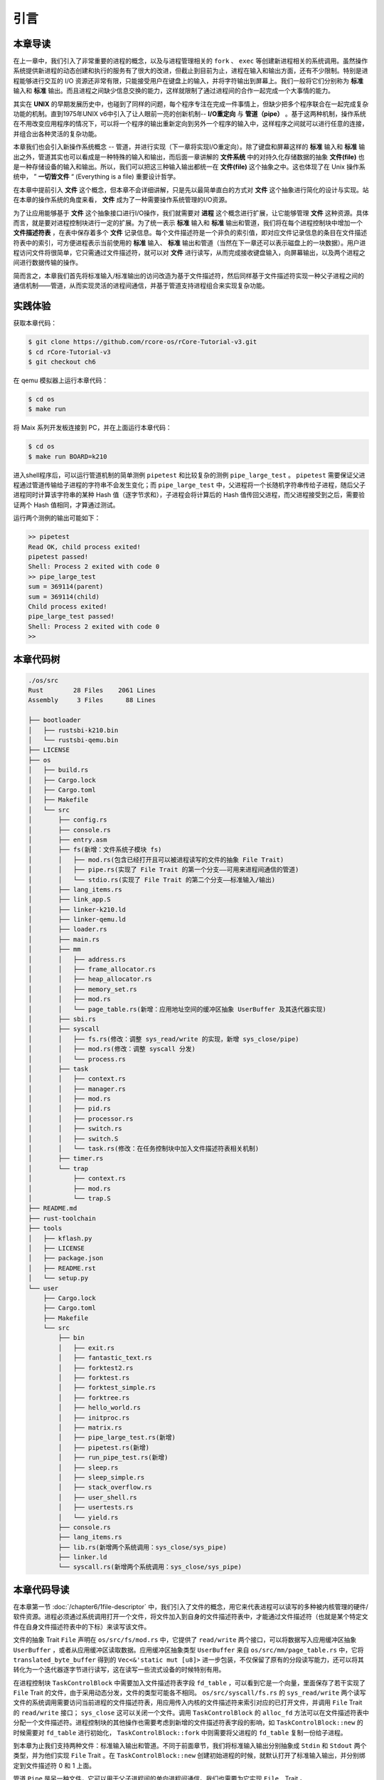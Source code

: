 引言
=========================================

本章导读
-----------------------------------------

在上一章中，我们引入了非常重要的进程的概念，以及与进程管理相关的 ``fork`` 、 ``exec`` 等创建新进程相关的系统调用。虽然操作系统提供新进程的动态创建和执行的服务有了很大的改进，但截止到目前为止，进程在输入和输出方面，还有不少限制。特别是进程能够进行交互的 I/O 资源还非常有限，只能接受用户在键盘上的输入，并将字符输出到屏幕上。我们一般将它们分别称为 **标准** 输入和 **标准** 输出。而且进程之间缺少信息交换的能力，这样就限制了通过进程间的合作一起完成一个大事情的能力。

其实在 **UNIX** 的早期发展历史中，也碰到了同样的问题，每个程序专注在完成一件事情上，但缺少把多个程序联合在一起完成复杂功能的机制。直到1975年UNIX v6中引入了让人眼前一亮的创新机制-- **I/O重定向** 与 **管道（pipe）** 。基于这两种机制，操作系统在不用改变应用程序的情况下，可以将一个程序的输出重新定向到另外一个程序的输入中，这样程序之间就可以进行任意的连接，并组合出各种灵活的复杂功能。

本章我们也会引入新操作系统概念 -- 管道，并进行实现（下一章将实现I/O重定向）。除了键盘和屏幕这样的 **标准** 输入和 **标准** 输出之外，管道其实也可以看成是一种特殊的输入和输出，而后面一章讲解的 **文件系统** 中的对持久化存储数据的抽象 **文件(file)** 也是一种存储设备的输入和输出。所以，我们可以把这三种输入输出都统一在 **文件(file)**  这个抽象之中。这也体现了在 Unix 操作系统中， ” **一切皆文件** “ (Everything is a file) 重要设计哲学。

在本章中提前引入 **文件** 这个概念，但本章不会详细讲解，只是先以最简单直白的方式对 **文件** 这个抽象进行简化的设计与实现。站在本章的操作系统的角度来看， **文件** 成为了一种需要操作系统管理的I/O资源。 

为了让应用能够基于 **文件** 这个抽象接口进行I/O操作，我们就需要对 **进程** 这个概念进行扩展，让它能够管理 **文件** 这种资源。具体而言，就是要对进程控制块进行一定的扩展。为了统一表示 **标准** 输入和 **标准** 输出和管道，我们将在每个进程控制块中增加一个 **文件描述符表** ，在表中保存着多个 **文件** 记录信息。每个文件描述符是一个非负的索引值，即对应文件记录信息的条目在文件描述符表中的索引，可方便进程表示当前使用的 **标准** 输入、 **标准** 输出和管道（当然在下一章还可以表示磁盘上的一块数据）。用户进程访问文件将很简单，它只需通过文件描述符，就可以对 **文件** 进行读写，从而完成接收键盘输入，向屏幕输出，以及两个进程之间进行数据传输的操作。

简而言之，本章我们首先将标准输入/标准输出的访问改造为基于文件描述符，然后同样基于文件描述符实现一种父子进程之间的通信机制——管道，从而实现灵活的进程间通信，并基于管道支持进程组合来实现复杂功能。

实践体验
-----------------------------------------

获取本章代码：

.. code-block:: console

   $ git clone https://github.com/rcore-os/rCore-Tutorial-v3.git
   $ cd rCore-Tutorial-v3
   $ git checkout ch6

在 qemu 模拟器上运行本章代码：

.. code-block:: console

   $ cd os
   $ make run

将 Maix 系列开发板连接到 PC，并在上面运行本章代码：

.. code-block:: console

   $ cd os
   $ make run BOARD=k210

进入shell程序后，可以运行管道机制的简单测例 ``pipetest`` 和比较复杂的测例 ``pipe_large_test`` 。 ``pipetest`` 需要保证父进程通过管道传输给子进程的字符串不会发生变化；而 ``pipe_large_test`` 中，父进程将一个长随机字符串传给子进程，随后父子进程同时计算该字符串的某种 Hash 值（逐字节求和），子进程会将计算后的 Hash 值传回父进程，而父进程接受到之后，需要验证两个 Hash 值相同，才算通过测试。

运行两个测例的输出可能如下：

.. code-block::

    >> pipetest
    Read OK, child process exited!
    pipetest passed!
    Shell: Process 2 exited with code 0
    >> pipe_large_test
    sum = 369114(parent)
    sum = 369114(child)
    Child process exited!
    pipe_large_test passed!
    Shell: Process 2 exited with code 0
    >> 



本章代码树
-----------------------------------------

.. code-block::

    ./os/src
    Rust        28 Files    2061 Lines
    Assembly     3 Files      88 Lines

    ├── bootloader
    │   ├── rustsbi-k210.bin
    │   └── rustsbi-qemu.bin
    ├── LICENSE
    ├── os
    │   ├── build.rs
    │   ├── Cargo.lock
    │   ├── Cargo.toml
    │   ├── Makefile
    │   └── src
    │       ├── config.rs
    │       ├── console.rs
    │       ├── entry.asm
    │       ├── fs(新增：文件系统子模块 fs)
    │       │   ├── mod.rs(包含已经打开且可以被进程读写的文件的抽象 File Trait)
    │       │   ├── pipe.rs(实现了 File Trait 的第一个分支——可用来进程间通信的管道)
    │       │   └── stdio.rs(实现了 File Trait 的第二个分支——标准输入/输出)
    │       ├── lang_items.rs
    │       ├── link_app.S
    │       ├── linker-k210.ld
    │       ├── linker-qemu.ld
    │       ├── loader.rs
    │       ├── main.rs
    │       ├── mm
    │       │   ├── address.rs
    │       │   ├── frame_allocator.rs
    │       │   ├── heap_allocator.rs
    │       │   ├── memory_set.rs
    │       │   ├── mod.rs
    │       │   └── page_table.rs(新增：应用地址空间的缓冲区抽象 UserBuffer 及其迭代器实现)
    │       ├── sbi.rs
    │       ├── syscall
    │       │   ├── fs.rs(修改：调整 sys_read/write 的实现，新增 sys_close/pipe)
    │       │   ├── mod.rs(修改：调整 syscall 分发)
    │       │   └── process.rs
    │       ├── task
    │       │   ├── context.rs
    │       │   ├── manager.rs
    │       │   ├── mod.rs
    │       │   ├── pid.rs
    │       │   ├── processor.rs
    │       │   ├── switch.rs
    │       │   ├── switch.S
    │       │   └── task.rs(修改：在任务控制块中加入文件描述符表相关机制)
    │       ├── timer.rs
    │       └── trap
    │           ├── context.rs
    │           ├── mod.rs
    │           └── trap.S
    ├── README.md
    ├── rust-toolchain
    ├── tools
    │   ├── kflash.py
    │   ├── LICENSE
    │   ├── package.json
    │   ├── README.rst
    │   └── setup.py
    └── user
        ├── Cargo.lock
        ├── Cargo.toml
        ├── Makefile
        └── src
            ├── bin
            │   ├── exit.rs
            │   ├── fantastic_text.rs
            │   ├── forktest2.rs
            │   ├── forktest.rs
            │   ├── forktest_simple.rs
            │   ├── forktree.rs
            │   ├── hello_world.rs
            │   ├── initproc.rs
            │   ├── matrix.rs
            │   ├── pipe_large_test.rs(新增)
            │   ├── pipetest.rs(新增)
            │   ├── run_pipe_test.rs(新增)
            │   ├── sleep.rs
            │   ├── sleep_simple.rs
            │   ├── stack_overflow.rs
            │   ├── user_shell.rs
            │   ├── usertests.rs
            │   └── yield.rs
            ├── console.rs
            ├── lang_items.rs
            ├── lib.rs(新增两个系统调用：sys_close/sys_pipe)
            ├── linker.ld
            └── syscall.rs(新增两个系统调用：sys_close/sys_pipe)



本章代码导读
-----------------------------------------------------             

在本章第一节 :doc:`/chapter6/1file-descriptor` 中，我们引入了文件的概念，用它来代表进程可以读写的多种被内核管理的硬件/软件资源。进程必须通过系统调用打开一个文件，将文件加入到自身的文件描述符表中，才能通过文件描述符（也就是某个特定文件在自身文件描述符表中的下标）来读写该文件。

文件的抽象 Trait ``File`` 声明在 ``os/src/fs/mod.rs`` 中，它提供了 ``read/write`` 两个接口，可以将数据写入应用缓冲区抽象 ``UserBuffer`` ，或者从应用缓冲区读取数据。应用缓冲区抽象类型 ``UserBuffer`` 来自 ``os/src/mm/page_table.rs`` 中，它将 ``translated_byte_buffer`` 得到的 ``Vec<&'static mut [u8]>`` 进一步包装，不仅保留了原有的分段读写能力，还可以将其转化为一个迭代器逐字节进行读写，这在读写一些流式设备的时候特别有用。

在进程控制块 ``TaskControlBlock`` 中需要加入文件描述符表字段 ``fd_table`` ，可以看到它是一个向量，里面保存了若干实现了 ``File`` Trait 的文件，由于采用动态分发，文件的类型可能各不相同。 ``os/src/syscall/fs.rs`` 的 ``sys_read/write`` 两个读写文件的系统调用需要访问当前进程的文件描述符表，用应用传入内核的文件描述符来索引对应的已打开文件，并调用 ``File`` Trait 的 ``read/write`` 接口； ``sys_close`` 这可以关闭一个文件。调用 ``TaskControlBlock`` 的 ``alloc_fd`` 方法可以在文件描述符表中分配一个文件描述符。进程控制块的其他操作也需要考虑到新增的文件描述符表字段的影响，如 ``TaskControlBlock::new`` 的时候需要对 ``fd_table`` 进行初始化， ``TaskControlBlock::fork`` 中则需要将父进程的 ``fd_table`` 复制一份给子进程。

到本章为止我们支持两种文件：标准输入输出和管道。不同于前面章节，我们将标准输入输出分别抽象成 ``Stdin`` 和 ``Stdout`` 两个类型，并为他们实现 ``File`` Trait 。在 ``TaskControlBlock::new`` 创建初始进程的时候，就默认打开了标准输入输出，并分别绑定到文件描述符 0 和 1 上面。

管道 ``Pipe`` 是另一种文件，它可以用于父子进程间的单向进程间通信。我们也需要为它实现 ``File``　Trait 。 ``os/src/syscall/fs.rs`` 中的系统调用 ``sys_pipe`` 可以用来打开一个管道并返回读端/写端两个文件的文件描述符。管道的具体实现在 ``os/src/fs/pipe.rs`` 中，本章第二节 :doc:`/chapter6/2pipe` 中给出了详细的讲解。管道机制的测试用例可以参考 ``user/src/bin`` 目录下的 ``pipetest.rs`` 和 ``pipe_large_test.rs`` 两个文件。